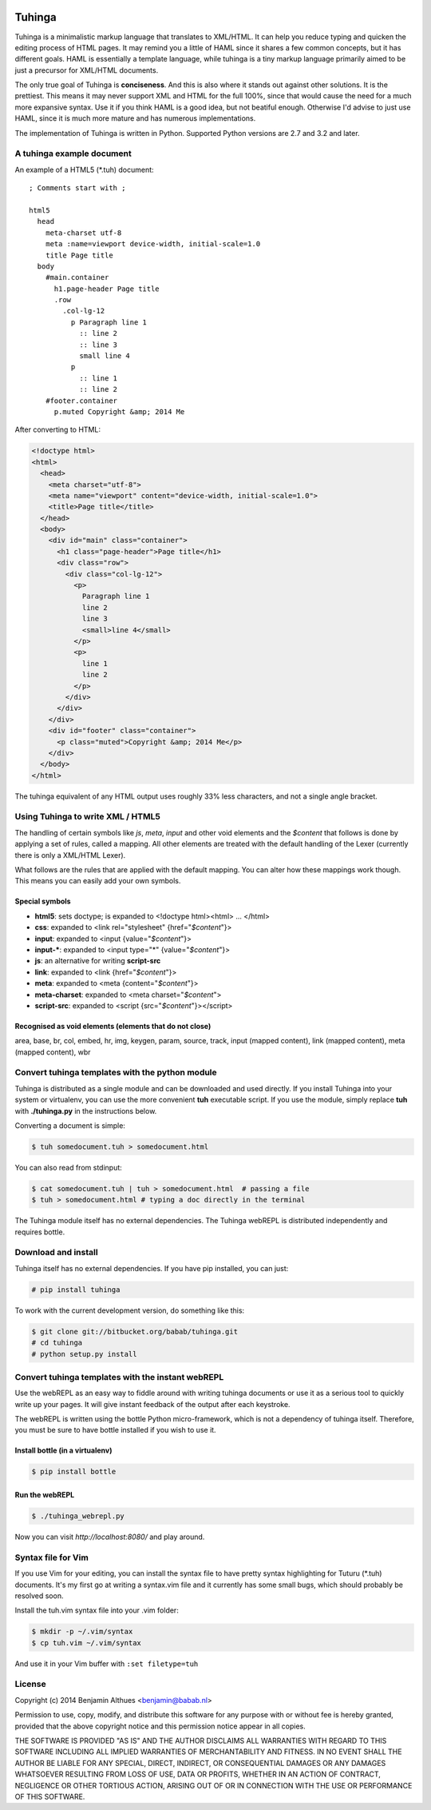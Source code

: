 .. image:: https://travis-ci.org/babab/tuhinga.svg?branch=master
    :target: https://travis-ci.org/babab/tuhinga


Tuhinga
==============================================================================

Tuhinga is a minimalistic markup language that translates to XML/HTML.
It can help you reduce typing and quicken the editing process of HTML
pages. It may remind you a little of HAML since it shares a few common
concepts, but it has different goals. HAML is essentially a template
language, while tuhinga is a tiny markup language primarily aimed to be
just a precursor for XML/HTML documents.

The only true goal of Tuhinga is **conciseness**. And this is also
where it stands out against other solutions. It is the prettiest.
This means it may never support XML and HTML for the full 100%, since
that would cause the need for a much more expansive syntax. Use it if
you think HAML is a good idea, but not beatiful enough. Otherwise I'd
advise to just use HAML, since it is much more mature and has numerous
implementations.

The implementation of Tuhinga is written in Python. Supported Python
versions are 2.7 and 3.2 and later.


A tuhinga example document
------------------------------------------------------------------------------

An example of a HTML5 (\*.tuh) document::

   ; Comments start with ;

   html5
     head
       meta-charset utf-8
       meta :name=viewport device-width, initial-scale=1.0
       title Page title
     body
       #main.container
         h1.page-header Page title
         .row
           .col-lg-12
             p Paragraph line 1
               :: line 2
               :: line 3
               small line 4
             p
               :: line 1
               :: line 2
       #footer.container
         p.muted Copyright &amp; 2014 Me

After converting to HTML:

.. code-block:: html

   <!doctype html>
   <html>
     <head>
       <meta charset="utf-8">
       <meta name="viewport" content="device-width, initial-scale=1.0">
       <title>Page title</title>
     </head>
     <body>
       <div id="main" class="container">
         <h1 class="page-header">Page title</h1>
         <div class="row">
           <div class="col-lg-12">
             <p>
               Paragraph line 1
               line 2
               line 3
               <small>line 4</small>
             </p>
             <p>
               line 1
               line 2
             </p>
           </div>
         </div>
       </div>
       <div id="footer" class="container">
         <p class="muted">Copyright &amp; 2014 Me</p>
       </div>
     </body>
   </html>


The tuhinga equivalent of any HTML output uses roughly 33% less
characters, and not a single angle bracket.


Using Tuhinga to write XML / HTML5
------------------------------------------------------------------------------

The handling of certain symbols like `js`, `meta`, `input` and other
void elements and the *$content* that follows is done by applying a
set of rules, called a mapping. All other elements are treated with
the default handling of the Lexer (currently there is only a XML/HTML
Lexer).

What follows are the rules that are applied with the default mapping.
You can alter how these mappings work though. This means you can easily
add your own symbols.

Special symbols
###############

- **html5**: sets doctype; is expanded to <!doctype html><html> ... </html>
- **css**: expanded to <link rel="stylesheet" {href="*$content*"}>
- **input**: expanded to <input {value="*$content*"}>
- **input-***: expanded to <input type="*" {value="*$content*"}>
- **js**: an alternative for writing **script-src**
- **link**: expanded to <link {href="*$content*"}>
- **meta**: expanded to <meta {content="*$content*"}>
- **meta-charset**: expanded to <meta charset="*$content*">
- **script-src**: expanded to <script {src="*$content*"}></script>

Recognised as void elements (elements that do not close)
########################################################

area, base, br, col, embed, hr, img, keygen, param, source, track,
input (mapped content), link (mapped content), meta (mapped content),
wbr


Convert tuhinga templates with the python module
------------------------------------------------------------------------------

Tuhinga is distributed as a single module and can be downloaded and
used directly. If you install Tuhinga into your system or
virtualenv, you can use the more convenient **tuh** executable script.
If you use the module, simply replace **tuh** with **./tuhinga.py** in
the instructions below.

Converting a document is simple:

.. code-block:: console

   $ tuh somedocument.tuh > somedocument.html

You can also read from stdinput:

.. code-block:: console

   $ cat somedocument.tuh | tuh > somedocument.html  # passing a file
   $ tuh > somedocument.html # typing a doc directly in the terminal

The Tuhinga module itself has no external dependencies. The Tuhinga
webREPL is distributed independently and requires bottle.


Download and install
--------------------

Tuhinga itself has no external dependencies. If you have pip installed,
you can just:

.. code-block:: console

   # pip install tuhinga

To work with the current development version, do something like this:

.. code-block:: console

   $ git clone git://bitbucket.org/babab/tuhinga.git
   # cd tuhinga
   # python setup.py install


Convert tuhinga templates with the instant webREPL
------------------------------------------------------------------------------

Use the webREPL as an easy way to fiddle around with writing tuhinga
documents or use it as a serious tool to quickly write up your pages. It
will give instant feedback of the output after each keystroke.

The webREPL is written using the bottle Python micro-framework, which is
not a dependency of tuhinga itself. Therefore, you must be sure to have
bottle installed if you wish to use it.

Install bottle (in a virtualenv)
################################

.. code-block:: console

   $ pip install bottle

Run the webREPL
###############

.. code-block:: console

   $ ./tuhinga_webrepl.py

Now you can visit *http://localhost:8080/* and play around.


Syntax file for Vim
------------------------------------------------------------------------------

If you use Vim for your editing, you can install the syntax file to have
pretty syntax highlighting for Tuturu (\*.tuh) documents. It's my first
go at writing a syntax.vim file and it currently has some small bugs,
which should probably be resolved soon.

.. image:: http://i.imgur.com/uqpEpjN.png

Install the tuh.vim syntax file into your .vim folder:

.. code-block:: console

   $ mkdir -p ~/.vim/syntax
   $ cp tuh.vim ~/.vim/syntax

And use it in your Vim buffer with ``:set filetype=tuh``


License
-------

Copyright (c) 2014 Benjamin Althues <benjamin@babab.nl>

Permission to use, copy, modify, and distribute this software for any
purpose with or without fee is hereby granted, provided that the above
copyright notice and this permission notice appear in all copies.

THE SOFTWARE IS PROVIDED "AS IS" AND THE AUTHOR DISCLAIMS ALL WARRANTIES
WITH REGARD TO THIS SOFTWARE INCLUDING ALL IMPLIED WARRANTIES OF
MERCHANTABILITY AND FITNESS. IN NO EVENT SHALL THE AUTHOR BE LIABLE FOR
ANY SPECIAL, DIRECT, INDIRECT, OR CONSEQUENTIAL DAMAGES OR ANY DAMAGES
WHATSOEVER RESULTING FROM LOSS OF USE, DATA OR PROFITS, WHETHER IN AN
ACTION OF CONTRACT, NEGLIGENCE OR OTHER TORTIOUS ACTION, ARISING OUT OF
OR IN CONNECTION WITH THE USE OR PERFORMANCE OF THIS SOFTWARE.
